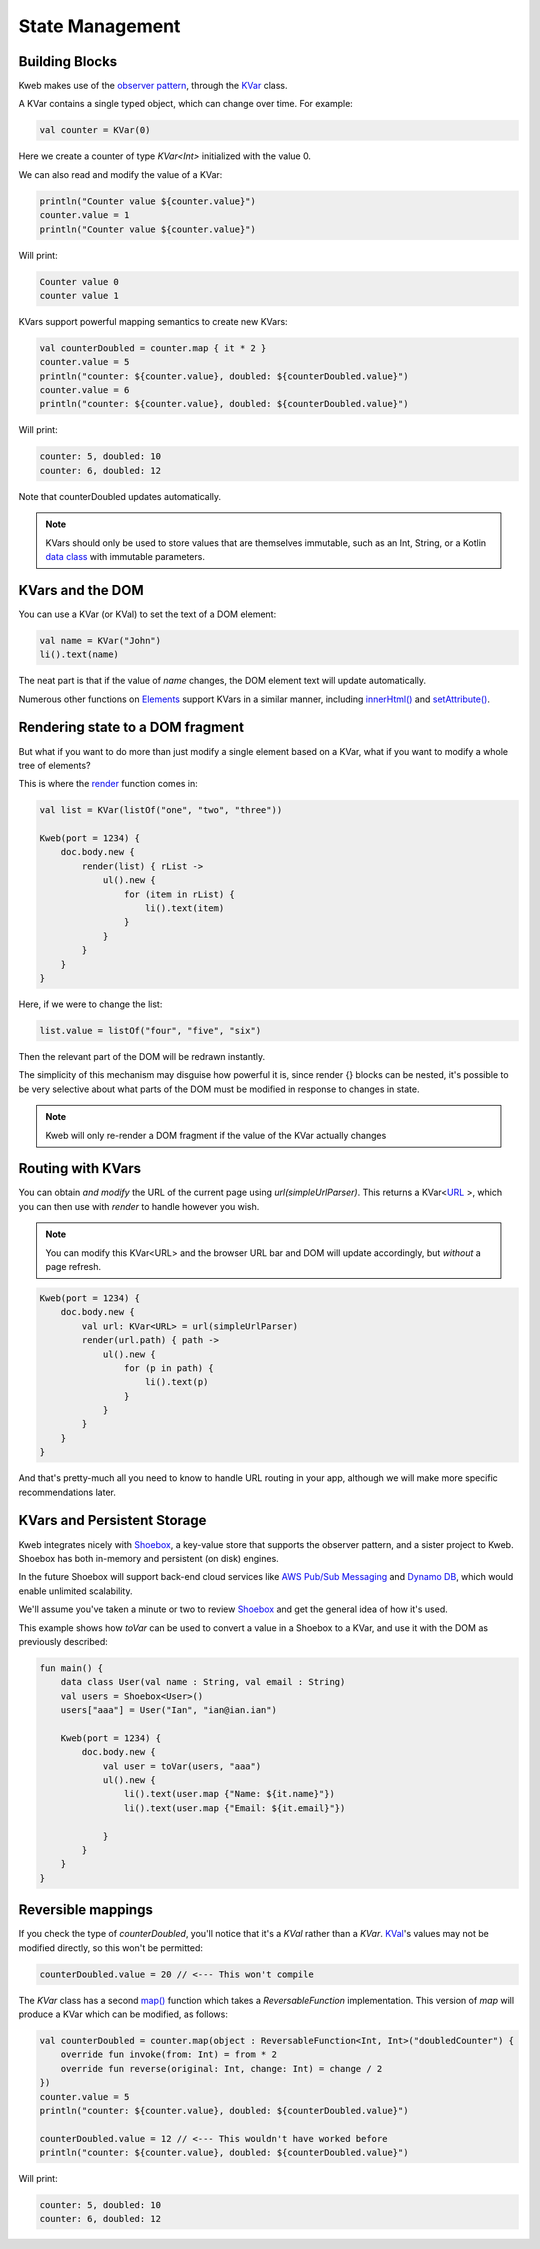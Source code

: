 ================
State Management
================

Building Blocks
---------------

Kweb makes use of the `observer pattern <https://en.wikipedia.org/wiki/Observer_pattern>`_, through the
`KVar <https://jitpack.io/com/github/kwebio/core/0.3.15/javadoc/io.kweb.state/-k-var/index.html>`_ class.

A KVar contains a single typed object, which can change over time.  For example:

.. code-block:: kotlin

   val counter = KVar(0)

Here we create a counter of type *KVar<Int>* initialized with the value 0.

We can also read and modify the value of a KVar:

.. code-block:: kotlin

    println("Counter value ${counter.value}")
    counter.value = 1
    println("Counter value ${counter.value}")

Will print:

.. code-block:: text

    Counter value 0
    counter value 1

KVars support powerful mapping semantics to create new KVars:

.. code-block:: kotlin

    val counterDoubled = counter.map { it * 2 }
    counter.value = 5
    println("counter: ${counter.value}, doubled: ${counterDoubled.value}")
    counter.value = 6
    println("counter: ${counter.value}, doubled: ${counterDoubled.value}")

Will print:

.. code-block:: text

    counter: 5, doubled: 10
    counter: 6, doubled: 12

Note that counterDoubled updates automatically.

.. note:: KVars should only be used to store values that are themselves immutable, such as an Int, String, or
    a Kotlin `data class <https://kotlinlang.org/docs/reference/data-classes.html>`_ with immutable parameters.

KVars and the DOM
-----------------

You can use a KVar (or KVal) to set the text of a DOM element:

.. code-block:: kotlin

    val name = KVar("John")
    li().text(name)

The neat part is that if the value of *name* changes, the DOM element text will update automatically.

Numerous other functions on `Elements <https://jitpack.io/com/github/kwebio/core/0.3.15/javadoc/io.kweb.dom.element/-element/index.html>`_
support KVars in a similar manner, including `innerHtml() <https://jitpack.io/com/github/kwebio/core/0.3.15/javadoc/io.kweb.dom.element/-element/inner-h-t-m-l.html>`_
and `setAttribute() <https://jitpack.io/com/github/kwebio/core/0.3.15/javadoc/io.kweb.dom.element/-element/set-attribute.html>`_.

Rendering state to a DOM fragment
---------------------------------

But what if you want to do more than just modify a single element based on a KVar, what if you want to modify
a whole tree of elements?

This is where the `render <https://jitpack.io/com/github/kwebio/core/0.3.15/javadoc/io.kweb.state.persistent/render.html>`_
function comes in:

.. code-block:: kotlin

    val list = KVar(listOf("one", "two", "three"))

    Kweb(port = 1234) {
        doc.body.new {
            render(list) { rList ->
                ul().new {
                    for (item in rList) {
                        li().text(item)
                    }
                }
            }
        }
    }

Here, if we were to change the list:

.. code-block:: kotlin

    list.value = listOf("four", "five", "six")

Then the relevant part of the DOM will be redrawn instantly.

The simplicity of this mechanism may disguise how powerful it is, since render {} blocks can be nested, it's possible
to be very selective about what parts of the DOM must be modified in response to changes in state.

.. note:: Kweb will only re-render a DOM fragment if the value of the KVar actually changes

Routing with KVars
------------------

You can obtain *and modify* the URL of the current page using *url(simpleUrlParser)*.  This returns a KVar<`URL <http://galimatias.mola.io/>`_ >,
which you can then use with *render* to handle however you wish.

.. note:: You can modify this KVar<URL> and the browser URL bar and DOM will update accordingly, but *without* a page refresh.

.. code-block:: kotlin

    Kweb(port = 1234) {
        doc.body.new {
            val url: KVar<URL> = url(simpleUrlParser)
            render(url.path) { path ->
                ul().new {
                    for (p in path) {
                        li().text(p)
                    }
                }
            }
        }
    }

And that's pretty-much all you need to know to handle URL routing in your app, although we will make more specific
recommendations later.

KVars and Persistent Storage
----------------------------

Kweb integrates nicely with `Shoebox <https://github.com/kwebio/shoebox>`_, a key-value
store that supports the observer pattern, and a sister project to Kweb.  Shoebox has both in-memory and persistent
(on disk) engines.

In the future Shoebox will support back-end cloud services like `AWS Pub/Sub Messaging <https://aws.amazon.com/pub-sub-messaging/>`_
and `Dynamo DB <https://aws.amazon.com/dynamodb/>`_, which would enable unlimited scalability.

We'll assume you've taken a minute or two to review `Shoebox <https://github.com/kwebio/shoebox>`_ and get the
general idea of how it's used.

This example shows how *toVar* can be used to convert a value in a Shoebox to a KVar, and use it with the DOM as
previously described:

.. code-block:: kotlin

    fun main() {
        data class User(val name : String, val email : String)
        val users = Shoebox<User>()
        users["aaa"] = User("Ian", "ian@ian.ian")

        Kweb(port = 1234) {
            doc.body.new {
                val user = toVar(users, "aaa")
                ul().new {
                    li().text(user.map {"Name: ${it.name}"})
                    li().text(user.map {"Email: ${it.email}"})

                }
            }
        }
    }

Reversible mappings
-------------------

If you check the type of *counterDoubled*, you'll notice that it's a *KVal* rather than a *KVar*.
`KVal <https://jitpack.io/com/github/kwebio/core/0.3.15/javadoc/io.kweb.state/-k-val/index.html>`_'s values may not be
modified directly, so this won't be permitted:

.. code-block:: kotlin

    counterDoubled.value = 20 // <--- This won't compile

The *KVar* class has a second
`map() <https://jitpack.io/com/github/kwebio/core/0.3.15/javadoc/io.kweb.state/-k-var/map.html>`_ function which takes
a *ReversableFunction* implementation.  This version of *map* will produce a KVar which can be modified, as follows:

.. code-block:: kotlin

    val counterDoubled = counter.map(object : ReversableFunction<Int, Int>("doubledCounter") {
        override fun invoke(from: Int) = from * 2
        override fun reverse(original: Int, change: Int) = change / 2
    })
    counter.value = 5
    println("counter: ${counter.value}, doubled: ${counterDoubled.value}")

    counterDoubled.value = 12 // <--- This wouldn't have worked before
    println("counter: ${counter.value}, doubled: ${counterDoubled.value}")

Will print:

.. code-block:: text

    counter: 5, doubled: 10
    counter: 6, doubled: 12
